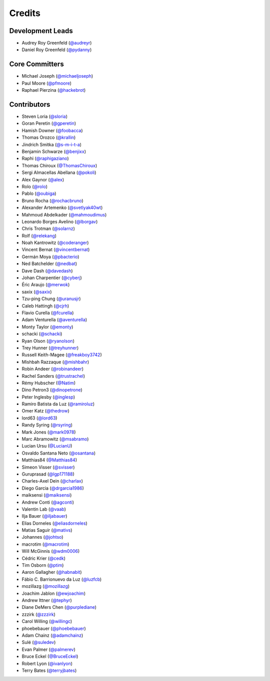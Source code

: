 =======
Credits
=======

Development Leads
-----------------

* Audrey Roy Greenfeld (`@audreyr`_)
* Daniel Roy Greenfeld (`@pydanny`_)

Core Committers
---------------

* Michael Joseph (`@michaeljoseph`_)
* Paul Moore (`@pfmoore`_)
* Raphael Pierzina (`@hackebrot`_)

Contributors
------------

* Steven Loria (`@sloria`_)
* Goran Peretin (`@gperetin`_)
* Hamish Downer (`@foobacca`_)
* Thomas Orozco (`@krallin`_)
* Jindrich Smitka (`@s-m-i-t-a`_)
* Benjamin Schwarze (`@benjixx`_)
* Raphi (`@raphigaziano`_)
* Thomas Chiroux (`@ThomasChiroux`_)
* Sergi Almacellas Abellana (`@pokoli`_)
* Alex Gaynor (`@alex`_)
* Rolo (`@rolo`_)
* Pablo (`@oubiga`_)
* Bruno Rocha (`@rochacbruno`_)
* Alexander Artemenko (`@svetlyak40wt`_)
* Mahmoud Abdelkader (`@mahmoudimus`_)
* Leonardo Borges Avelino (`@lborgav`_)
* Chris Trotman (`@solarnz`_)
* Rolf (`@relekang`_)
* Noah Kantrowitz (`@coderanger`_)
* Vincent Bernat (`@vincentbernat`_)
* Germán Moya (`@pbacterio`_)
* Ned Batchelder (`@nedbat`_)
* Dave Dash (`@davedash`_)
* Johan Charpentier (`@cyberj`_)
* Éric Araujo (`@merwok`_)
* saxix (`@saxix`_)
* Tzu-ping Chung (`@uranusjr`_)
* Caleb Hattingh (`@cjrh`_)
* Flavio Curella (`@fcurella`_)
* Adam Venturella (`@aventurella`_)
* Monty Taylor (`@emonty`_)
* schacki (`@schacki`_)
* Ryan Olson (`@ryanolson`_)
* Trey Hunner (`@treyhunner`_)
* Russell Keith-Magee (`@freakboy3742`_)
* Mishbah Razzaque (`@mishbahr`_)
* Robin Andeer (`@robinandeer`_)
* Rachel Sanders (`@trustrachel`_)
* Rémy Hubscher (`@Natim`_)
* Dino Petron3 (`@dinopetrone`_)
* Peter Inglesby (`@inglesp`_)
* Ramiro Batista da Luz (`@ramiroluz`_)
* Omer Katz (`@thedrow`_)
* lord63 (`@lord63`_)
* Randy Syring (`@rsyring`_)
* Mark Jones (`@mark0978`_)
* Marc Abramowitz (`@msabramo`_)
* Lucian Ursu (`@LucianU`_)
* Osvaldo Santana Neto (`@osantana`_)
* Matthias84 (`@Matthias84`_)
* Simeon Visser (`@svisser`_)
* Guruprasad (`@lgp171188`_)
* Charles-Axel Dein (`@charlax`_)
* Diego Garcia (`@drgarcia1986`_)
* maiksensi (`@maiksensi`_)
* Andrew Conti (`@agconti`_)
* Valentin Lab (`@vaab`_)
* Ilja Bauer (`@iljabauer`_)
* Elias Dorneles (`@eliasdorneles`_)
* Matias Saguir (`@mativs`_)
* Johannes (`@johtso`_)
* macrotim (`@macrotim`_)
* Will McGinnis (`@wdm0006`_)
* Cédric Krier (`@cedk`_)
* Tim Osborn (`@ptim`_)
* Aaron Gallagher (`@habnabit`_)
* Fábio C. Barrionuevo da Luz (`@luzfcb`_)
* mozillazg (`@mozillazg`_)
* Joachim Jablon (`@ewjoachim`_)
* Andrew Ittner (`@tephyr`_)
* Diane DeMers Chen (`@purplediane`_)
* zzzirk (`@zzzirk`_)
* Carol Willing (`@willingc`_)
* phoebebauer (`@phoebebauer`_)
* Adam Chainz (`@adamchainz`_)
* Sulé (`@suledev`_)
* Evan Palmer (`@palmerev`_)
* Bruce Eckel (`@BruceEckel`_)
* Robert Lyon (`@ivanlyon`_)
* Terry Bates (`@terryjbates`_)

.. _`@cedk`: https://github.com/cedk
.. _`@johtso`: https://github.com/johtso
.. _`@maiksensi`: https://github.com/maiksensi
.. _`@svisser`: https://github.com/svisser
.. _`@LucianU`: https://github.com/LucianU
.. _`@osantana`: https://github.com/osantana
.. _`@msabramo`: https://github.com/msabramo
.. _`@mark0978`: https://github.com/mark0978
.. _`@rsyring`: https://github.com/rsyring
.. _`@vincentbernat`: https://github.com/vincentbernat
.. _`@audreyr`: https://github.com/audreyr
.. _`@pydanny`: https://github.com/pydanny
.. _`@sloria`: https://github.com/sloria
.. _`@gperetin`: https://github.com/gperetin
.. _`@foobacca`: https://github.com/foobacca
.. _`@krallin`: https://github.com/krallin
.. _`@s-m-i-t-a`: https://github.com/s-m-i-t-a
.. _`@benjixx`: https://github.com/benjixx
.. _`@raphigaziano`: https://github.com/raphigaziano
.. _`@ThomasChiroux`: https://github.com/ThomasChiroux
.. _`@pokoli`: https://github.com/pokoli
.. _`@alex`: https://github.com/alex
.. _`@rolo`: https://github.com/rolo
.. _`@oubiga`: https://github.com/oubiga
.. _`@michaeljoseph`: https://github.com/michaeljoseph
.. _`@rochacbruno`: https://github.com/rochacbruno
.. _`@svetlyak40wt`: https://github.com/svetlyak40wt
.. _`@mahmoudimus`: https://github.com/mahmoudimus
.. _`@lborgav`: https://github.com/lborgav
.. _`@solarnz`: https://github.com/solarnz
.. _`@relekang`: https://github.com/relekang
.. _`@coderanger`: https://github.com/coderanger
.. _`@pbacterio`: https://github.com/pbacterio
.. _`@nedbat`: https://github.com/nedbat
.. _`@davedash`: https://github.com/davedash
.. _`@cyberj`: https://github.com/cyberj
.. _`@merwok`: https://github.com/merwok
.. _`@hackebrot`: https://github.com/hackebrot
.. _`@saxix`: https://github.com/saxix
.. _`@uranusjr`: https://github.com/uranusjr
.. _`@cjrh`: https://github.com/cjrh
.. _`@pfmoore`: https://github.com/pfmoore
.. _`@fcurella`: https://github.com/fcurella
.. _`@aventurella`: https://github.com/aventurella
.. _`@emonty`: https://github.com/emonty
.. _`@schacki`: https://github.com/schacki
.. _`@ryanolson`: https://github.com/ryanolson
.. _`@treyhunner`: https://github.com/treyhunner
.. _`@freakboy3742`: https://github.com/freakboy3742
.. _`@mishbahr`: https://github.com/mishbahr
.. _`@robinandeer`: https://github.com/robinandeer
.. _`@trustrachel`: https://github.com/trustrachel
.. _`@Natim`: https://github.com/Natim
.. _`@dinopetrone`: https://github.com/dinopetrone
.. _`@inglesp`: https://github.com/inglesp
.. _`@ramiroluz`: https://github.com/ramiroluz
.. _`@thedrow`: https://github.com/thedrow
.. _`@lord63`: https://github.com/lord63
.. _`@Matthias84`: https://github.com/Matthias84
.. _`@lgp171188`: https://github.com/lgp171188
.. _`@charlax`: https://github.com/charlax
.. _`@drgarcia1986`: https://github.com/drgarcia1986
.. _`@agconti`: https://github.com/agconti
.. _`@vaab`: https://github.com/vaab
.. _`@iljabauer`: https://github.com/iljabauer
.. _`@eliasdorneles`: https://github.com/eliasdorneles
.. _`@mativs`: https://github.com/mativs
.. _`@macrotim`: https://github.com/macrotim
.. _`@wdm0006`: https://github.com/wdm0006
.. _`@ptim`: https://github.com/ptim
.. _`@habnabit`: https://github.com/habnabit
.. _`@luzfcb`: https://github.com/luzfcb
.. _`@mozillazg`: https://github.com/mozillazg
.. _`@ewjoachim`: https://github.com/ewjoachim
.. _`@tephyr`: https://github.com/tephyr
.. _`@purplediane`: https://github.com/purplediane
.. _`@willingc`: https://github.com/willingc
.. _`@phoebebauer`: https://github.com/phoebebauer
.. _`@adamchainz`: https://github.com/adamchainz
.. _`@suledev`: https://github.com/suledev
.. _`@palmerev`: https://github.com/palmerev
.. _`@BruceEckel`: https://github.com/BruceEckel
.. _`@ivanlyon`: https://github.com/ivanlyon
.. _`@terryjbates`: https://github.com/terryjbates
.. _`@zzzirk`: https://github.com/zzzirk
